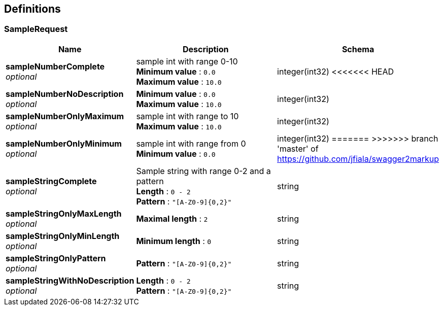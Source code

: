 
[[_definitions]]
== Definitions

[[_samplerequest]]
=== SampleRequest

[options="header", cols=".^3,.^11,.^4"]
|===
|Name|Description|Schema
|*sampleNumberComplete* +
_optional_|sample int with range 0-10 +
*Minimum value* : `0.0` +
*Maximum value* : `10.0`|integer(int32)
<<<<<<< HEAD
|*sampleNumberNoDescription* +
_optional_|*Minimum value* : `0.0` +
*Maximum value* : `10.0`|integer(int32)
|*sampleNumberOnlyMaximum* +
_optional_|sample int with range to 10 +
*Maximum value* : `10.0`|integer(int32)
|*sampleNumberOnlyMinimum* +
_optional_|sample int with range from 0 +
*Minimum value* : `0.0`|integer(int32)
=======
>>>>>>> branch 'master' of https://github.com/jfiala/swagger2markup
|*sampleStringComplete* +
_optional_|Sample string with range 0-2 and a pattern +
*Length* : `0 - 2` +
*Pattern* : `"[A-Z0-9]{0,2}"`|string
|*sampleStringOnlyMaxLength* +
_optional_|*Maximal length* : `2`|string
|*sampleStringOnlyMinLength* +
_optional_|*Minimum length* : `0`|string
|*sampleStringOnlyPattern* +
_optional_|*Pattern* : `"[A-Z0-9]{0,2}"`|string
|*sampleStringWithNoDescription* +
_optional_|*Length* : `0 - 2` +
*Pattern* : `"[A-Z0-9]{0,2}"`|string
|===



